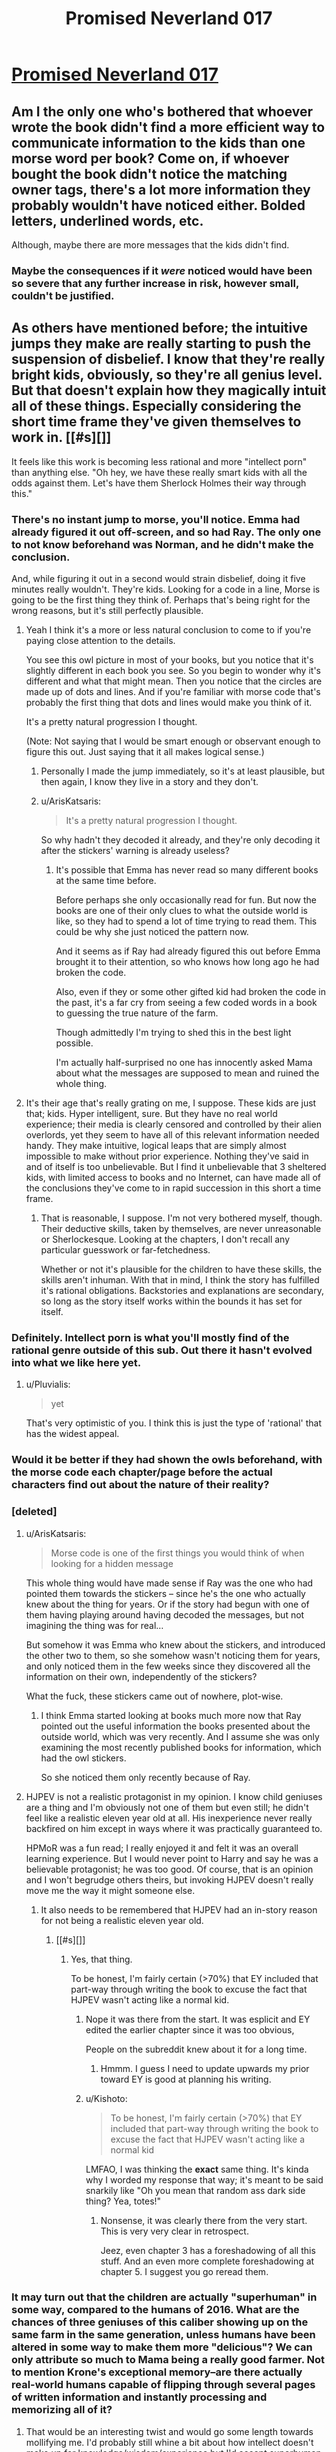 #+TITLE: Promised Neverland 017

* [[http://mangastream.com/r/neverland/017/3841/1][Promised Neverland 017]]
:PROPERTIES:
:Author: Dwood15
:Score: 8
:DateUnix: 1480315374.0
:DateShort: 2016-Nov-28
:END:

** Am I the only one who's bothered that whoever wrote the book didn't find a more efficient way to communicate information to the kids than one morse word per book? Come on, if whoever bought the book didn't notice the matching owner tags, there's a lot more information they probably wouldn't have noticed either. Bolded letters, underlined words, etc.

Although, maybe there are more messages that the kids didn't find.
:PROPERTIES:
:Author: CouteauBleu
:Score: 5
:DateUnix: 1480359627.0
:DateShort: 2016-Nov-28
:END:

*** Maybe the consequences if it /were/ noticed would have been so severe that any further increase in risk, however small, couldn't be justified.
:PROPERTIES:
:Author: CeruleanTresses
:Score: 1
:DateUnix: 1480625180.0
:DateShort: 2016-Dec-02
:END:


** As others have mentioned before; the intuitive jumps they make are really starting to push the suspension of disbelief. I know that they're really bright kids, obviously, so they're all genius level. But that doesn't explain how they magically intuit all of these things. Especially considering the short time frame they've given themselves to work in. [[#s][]]

It feels like this work is becoming less rational and more "intellect porn" than anything else. "Oh hey, we have these really smart kids with all the odds against them. Let's have them Sherlock Holmes their way through this."
:PROPERTIES:
:Author: Kishoto
:Score: 2
:DateUnix: 1480317797.0
:DateShort: 2016-Nov-28
:END:

*** There's no instant jump to morse, you'll notice. Emma had already figured it out off-screen, and so had Ray. The only one to not know beforehand was Norman, and he didn't make the conclusion.

And, while figuring it out in a second would strain disbelief, doing it five minutes really wouldn't. They're kids. Looking for a code in a line, Morse is going to be the first thing they think of. Perhaps that's being right for the wrong reasons, but it's still perfectly plausible.
:PROPERTIES:
:Author: LupoCani
:Score: 7
:DateUnix: 1480349168.0
:DateShort: 2016-Nov-28
:END:

**** Yeah I think it's a more or less natural conclusion to come to if you're paying close attention to the details.

You see this owl picture in most of your books, but you notice that it's slightly different in each book you see. So you begin to wonder why it's different and what that might mean. Then you notice that the circles are made up of dots and lines. And if you're familiar with morse code that's probably the first thing that dots and lines would make you think of it.

It's a pretty natural progression I thought.

(Note: Not saying that I would be smart enough or observant enough to figure this out. Just saying that it all makes logical sense.)
:PROPERTIES:
:Author: Fresh_C
:Score: 3
:DateUnix: 1480352214.0
:DateShort: 2016-Nov-28
:END:

***** Personally I made the jump immediately, so it's at least plausible, but then again, I know they live in a story and they don't.
:PROPERTIES:
:Author: awesomeideas
:Score: 3
:DateUnix: 1480521216.0
:DateShort: 2016-Nov-30
:END:


***** u/ArisKatsaris:
#+begin_quote
  It's a pretty natural progression I thought.
#+end_quote

So why hadn't they decoded it already, and they're only decoding it after the stickers' warning is already useless?
:PROPERTIES:
:Author: ArisKatsaris
:Score: 1
:DateUnix: 1480377037.0
:DateShort: 2016-Nov-29
:END:

****** It's possible that Emma has never read so many different books at the same time before.

Before perhaps she only occasionally read for fun. But now the books are one of their only clues to what the outside world is like, so they had to spend a lot of time trying to read them. This could be why she just noticed the pattern now.

And it seems as if Ray had already figured this out before Emma brought it to their attention, so who knows how long ago he had broken the code.

Also, even if they or some other gifted kid had broken the code in the past, it's a far cry from seeing a few coded words in a book to guessing the true nature of the farm.

Though admittedly I'm trying to shed this in the best light possible.

I'm actually half-surprised no one has innocently asked Mama about what the messages are supposed to mean and ruined the whole thing.
:PROPERTIES:
:Author: Fresh_C
:Score: 5
:DateUnix: 1480380898.0
:DateShort: 2016-Nov-29
:END:


**** It's their age that's really grating on me, I suppose. These kids are just that; kids. Hyper intelligent, sure. But they have no real world experience; their media is clearly censored and controlled by their alien overlords, yet they seem to have all of this relevant information needed handy. They make intuitive, logical leaps that are simply almost impossible to make without prior experience. Nothing they've said in and of itself is too unbelievable. But I find it unbelievable that 3 sheltered kids, with limited access to books and no Internet, can have made all of the conclusions they've come to in rapid succession in this short a time frame.
:PROPERTIES:
:Author: Kishoto
:Score: 1
:DateUnix: 1480354342.0
:DateShort: 2016-Nov-28
:END:

***** That is reasonable, I suppose. I'm not very bothered myself, though. Their deductive skills, taken by themselves, are never unreasonable or Sherlockesque. Looking at the chapters, I don't recall any particular guesswork or far-fetchedness.

Whether or not it's plausible for the children to have these skills, the skills aren't inhuman. With that in mind, I think the story has fulfilled it's rational obligations. Backstories and explanations are secondary, so long as the story itself works within the bounds it has set for itself.
:PROPERTIES:
:Author: LupoCani
:Score: 2
:DateUnix: 1480359268.0
:DateShort: 2016-Nov-28
:END:


*** Definitely. Intellect porn is what you'll mostly find of the rational genre outside of this sub. Out there it hasn't evolved into what we like here yet.
:PROPERTIES:
:Author: scooterboo2
:Score: 4
:DateUnix: 1480323068.0
:DateShort: 2016-Nov-28
:END:

**** u/Pluvialis:
#+begin_quote
  yet
#+end_quote

That's very optimistic of you. I think this is just the type of 'rational' that has the widest appeal.
:PROPERTIES:
:Author: Pluvialis
:Score: 1
:DateUnix: 1480438506.0
:DateShort: 2016-Nov-29
:END:


*** Would it be better if they had shown the owls beforehand, with the morse code each chapter/page before the actual characters find out about the nature of their reality?
:PROPERTIES:
:Author: Traiden04
:Score: 5
:DateUnix: 1480335993.0
:DateShort: 2016-Nov-28
:END:


*** [deleted]
:PROPERTIES:
:Score: 4
:DateUnix: 1480351884.0
:DateShort: 2016-Nov-28
:END:

**** u/ArisKatsaris:
#+begin_quote
  Morse code is one of the first things you would think of when looking for a hidden message
#+end_quote

This whole thing would have made sense if Ray was the one who had pointed them towards the stickers -- since he's the one who actually knew about the thing for years. Or if the story had begun with one of them having playing around having decoded the messages, but not imagining the thing was for real...

But somehow it was Emma who knew about the stickers, and introduced the other two to them, so she somehow wasn't noticing them for years, and only noticed them in the few weeks since they discovered all the information on their own, independently of the stickers?

What the fuck, these stickers came out of nowhere, plot-wise.
:PROPERTIES:
:Author: ArisKatsaris
:Score: 2
:DateUnix: 1480376930.0
:DateShort: 2016-Nov-29
:END:

***** I think Emma started looking at books much more now that Ray pointed out the useful information the books presented about the outside world, which was very recently. And I assume she was only examining the most recently published books for information, which had the owl stickers.

So she noticed them only recently because of Ray.
:PROPERTIES:
:Author: ghost-pacman4
:Score: 3
:DateUnix: 1480394424.0
:DateShort: 2016-Nov-29
:END:


**** HJPEV is not a realistic protagonist in my opinion. I know child geniuses are a thing and I'm obviously not one of them but even still; he didn't feel like a realistic eleven year old at all. His inexperience never really backfired on him except in ways where it was practically guaranteed to.

HPMoR was a fun read; I really enjoyed it and felt it was an overall learning experience. But I would never point to Harry and say he was a believable protagonist; he was too good. Of course, that is an opinion and I won't begrudge others theirs, but invoking HJPEV doesn't really move me the way it might someone else.
:PROPERTIES:
:Author: Kishoto
:Score: 1
:DateUnix: 1480354136.0
:DateShort: 2016-Nov-28
:END:

***** It also needs to be remembered that HJPEV had an in-story reason for not being a realistic eleven year old.
:PROPERTIES:
:Author: gbear605
:Score: 2
:DateUnix: 1480475427.0
:DateShort: 2016-Nov-30
:END:

****** [[#s][]]
:PROPERTIES:
:Author: Kishoto
:Score: 1
:DateUnix: 1480477759.0
:DateShort: 2016-Nov-30
:END:

******* Yes, that thing.

To be honest, I'm fairly certain (>70%) that EY included that part-way through writing the book to excuse the fact that HJPEV wasn't acting like a normal kid.
:PROPERTIES:
:Author: gbear605
:Score: 1
:DateUnix: 1480477850.0
:DateShort: 2016-Nov-30
:END:

******** Nope it was there from the start. It was esplicit and EY edited the earlier chapter since it was too obvious,

People on the subreddit knew about it for a long time.
:PROPERTIES:
:Author: hoja_nasredin
:Score: 2
:DateUnix: 1480507181.0
:DateShort: 2016-Nov-30
:END:

********* Hmmm. I guess I need to update upwards my prior toward EY is good at planning his writing.
:PROPERTIES:
:Author: gbear605
:Score: 1
:DateUnix: 1480507237.0
:DateShort: 2016-Nov-30
:END:


******** u/Kishoto:
#+begin_quote
  To be honest, I'm fairly certain (>70%) that EY included that part-way through writing the book to excuse the fact that HJPEV wasn't acting like a normal kid
#+end_quote

LMFAO, I was thinking the *exact* same thing. It's kinda why I worded my response that way; it's meant to be said snarkily like "Oh you mean that random ass dark side thing? Yea, totes!"
:PROPERTIES:
:Author: Kishoto
:Score: 1
:DateUnix: 1480478447.0
:DateShort: 2016-Nov-30
:END:

********* Nonsense, it was clearly there from the very start. This is very very clear in retrospect.

Jeez, even chapter 3 has a foreshadowing of all this stuff. And an even more complete foreshadowing at chapter 5. I suggest you go reread them.
:PROPERTIES:
:Author: ArisKatsaris
:Score: 2
:DateUnix: 1480577446.0
:DateShort: 2016-Dec-01
:END:


*** It may turn out that the children are actually "superhuman" in some way, compared to the humans of 2016. What are the chances of three geniuses of this caliber showing up on the same farm in the same generation, unless humans have been altered in some way to make them more "delicious"? We can only attribute so much to Mama being a really good farmer. Not to mention Krone's exceptional memory--are there actually real-world humans capable of flipping through several pages of written information and instantly processing and memorizing all of it?
:PROPERTIES:
:Author: CeruleanTresses
:Score: 2
:DateUnix: 1480436325.0
:DateShort: 2016-Nov-29
:END:

**** That would be an interesting twist and would go some length towards mollifying me. I'd probably still whine a bit about how intellect doesn't make up for knowledge/wisdom/experience but I'd accept superhuman > human kids.
:PROPERTIES:
:Author: Kishoto
:Score: 1
:DateUnix: 1480467726.0
:DateShort: 2016-Nov-30
:END:
